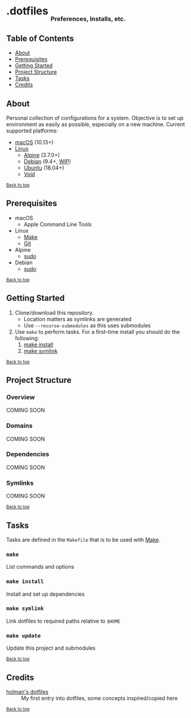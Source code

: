 #+HTML: <h1>.dotfiles <sub><sub><sub>Preferences, Installs, etc.</sub></sub></sub></h1>

** Table of Contents
- [[#about][About]]
- [[#prerequisites][Prerequisites]]
- [[#getting-started][Getting Started]]
- [[#project-structure][Project Structure]]
- [[#tasks][Tasks]]
- [[#credits][Credits]]

** About
Personal collection of configurations for a system. Objective is to set up environment as easily as possible, especially on a new machine. Current supported platforms:
  - [[https://www.apple.com/macos/][macOS]] (10.13+)
  - [[https://www.kernel.org/linux.html][Linux]]
    - [[https://alpinelinux.org/][Alpine]] (3.7.0+)
    - [[https://www.debian.org/][Debian]] (9.4+, [[https://github.com/jupl/.dotfiles/issues?q=is%3Aissue+is%3Aopen+label%3Adebian][WIP]])
    - [[https://www.ubuntu.com/][Ubuntu]] (18.04+)
    - [[https://voidlinux.org/][Void]]

^{[[#dotfiles-preferences-installs-etc][Back to top]]}

** Prerequisites
- macOS
  - Apple Command Line Tools
- Linux
  - [[https://www.gnu.org/software/make/manual/make.html][Make]]
  - [[https://git-scm.com/][Git]]
- Alpine
  - [[https://linode.com/docs/tools-reference/custom-kernels-distros/install-alpine-linux-on-your-linode/#configuration][sudo]]
- Debian
  - [[http://milq.github.io/enable-sudo-user-account-debian/][sudo]]

^{[[#dotfiles-preferences-installs-etc][Back to top]]}

** Getting Started
1. Clone/download this repository.
   - Location matters as symlinks are generated
   - Use =--recurse-submodules= as this uses submodules
2. Use =make= to perform tasks. For a first-time install you should do the following:
   1. [[#make-install][make install]]
   2. [[#make-symlink][make symlink]]

^{[[#dotfiles-preferences-installs-etc][Back to top]]}

** Project Structure
*** Overview
COMING SOON
*** Domains
COMING SOON
*** Dependencies
COMING SOON
*** Symlinks
COMING SOON

^{[[#dotfiles-preferences-installs-etc][Back to top]]}

** Tasks
Tasks are defined in the =Makefile= that is to be used with [[https://www.gnu.org/software/make/manual/make.html][Make]].
*** =make=
List commands and options
*** =make install=
Install and set up dependencies
*** =make symlink=
Link dotfiles to required paths relative to =$HOME=
*** =make update=
Update this project and submodules

^{[[#dotfiles-preferences-installs-etc][Back to top]]}

** Credits
- [[https://github.com/holman/dotfiles][holman's dotfiles]] :: My first entry into dotfiles, some concepts inspired/copied here

^{[[#dotfiles-preferences-installs-etc][Back to top]]}

